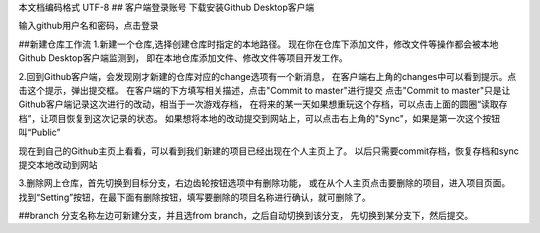 ﻿本文档编码格式 UTF-8
## 客户端登录账号
下载安装Github Desktop客户端

输入github用户名和密码，点击登录

##新建仓库工作流
1.新建一个仓库,选择创建仓库时指定的本地路径。
现在你在仓库下添加文件，修改文件等操作都会被本地Github Desktop客户端监测到，
即在本地仓库添加文件、修改文件等项目开发工作。

2.回到Github客户端，会发现刚才新建的仓库对应的change选项有一个新消息，
在客户端右上角的changes中可以看到提示。点击这个提示，弹出提交框。
在客户端的下方填写相关描述，点击"Commit to master"进行提交
点击"Commit to master"只是让Github客户端记录这次进行的改动，相当于一次游戏存档，
在将来的某一天如果想重玩这个存档，可以点击上面的圆圈“读取存档”，让项目恢复到这次记录的状态。
如果想将本地的改动提交到网站上，可以点击右上角的"Sync"，如果是第一次这个按钮叫“Public”

现在到自己的Github主页上看看，可以看到我们新建的项目已经出现在个人主页上了。
以后只需要commit存档，恢复存档和sync 提交本地改动到网站

3.删除网上仓库，首先切换到目标分支，右边齿轮按钮选项中有删除功能，
或在从个人主页点击要删除的项目，进入项目页面。
找到“Setting”按钮，在最下面有删除按钮，填写要删除的项目名称进行确认，就可删除了。

##branch
分支名称左边可新建分支，并且选from branch，之后自动切换到该分支，
先切换到某分支下，然后提交。
